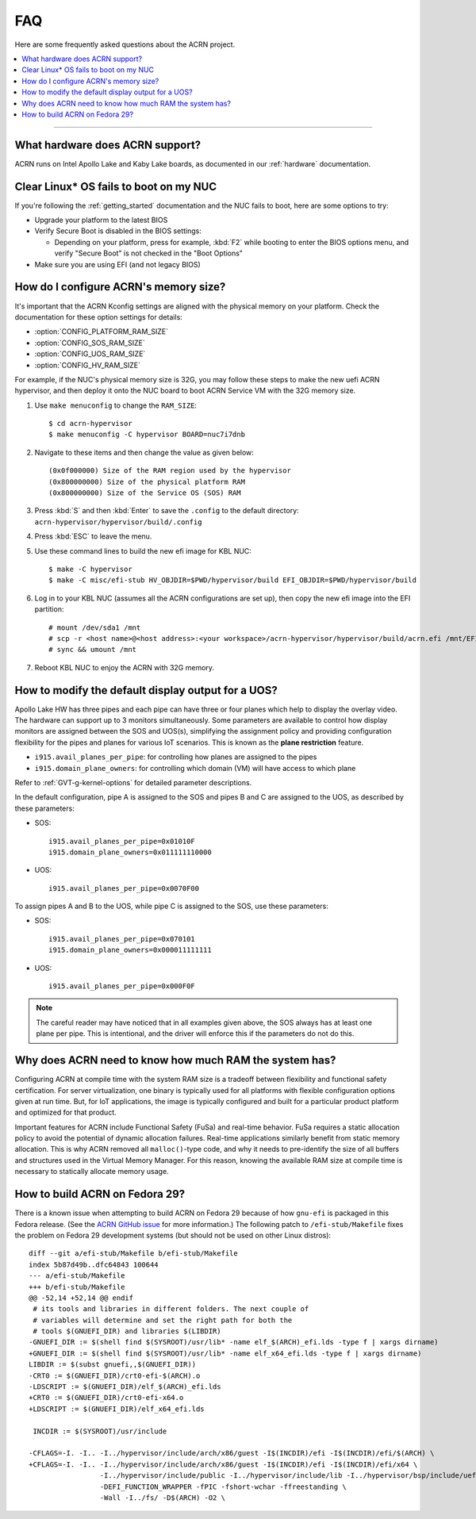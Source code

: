 .. _faq:

FAQ
###

Here are some frequently asked questions about the ACRN project.

.. contents::
   :local:
   :backlinks: entry

------

What hardware does ACRN support?
********************************

ACRN runs on Intel Apollo Lake and Kaby Lake boards, as documented in
our :ref:`hardware` documentation.

Clear Linux* OS fails to boot on my NUC
***************************************

If you're following the :ref:`getting_started` documentation and the NUC
fails to boot, here are some options to try:

* Upgrade your platform to the latest BIOS
* Verify Secure Boot is disabled in the BIOS settings:

  - Depending on your platform, press for example, :kbd:`F2` while
    booting to enter the BIOS options menu, and verify "Secure Boot" is
    not checked in the "Boot Options"
* Make sure you are using EFI (and not legacy BIOS)

.. _config_32GB_memory:

How do I configure ACRN's memory size?
**************************************

It's important that the ACRN Kconfig settings are aligned with the physical memory
on your platform. Check the documentation for these option settings for
details:

* :option:`CONFIG_PLATFORM_RAM_SIZE`
* :option:`CONFIG_SOS_RAM_SIZE`
* :option:`CONFIG_UOS_RAM_SIZE`
* :option:`CONFIG_HV_RAM_SIZE`

For example, if the NUC's physical memory size is 32G, you may follow these steps
to make the new uefi ACRN hypervisor, and then deploy it onto the NUC board to boot
ACRN Service VM with the 32G memory size.

#. Use ``make menuconfig`` to change the ``RAM_SIZE``::

   $ cd acrn-hypervisor
   $ make menuconfig -C hypervisor BOARD=nuc7i7dnb

#. Navigate to these items and then change the value as given below::

   (0x0f000000) Size of the RAM region used by the hypervisor
   (0x800000000) Size of the physical platform RAM
   (0x800000000) Size of the Service OS (SOS) RAM

#. Press :kbd:`S` and then :kbd:`Enter` to save the ``.config`` to the default directory:
   ``acrn-hypervisor/hypervisor/build/.config``

#. Press :kbd:`ESC` to leave the menu.

#. Use these command lines to build the new efi image for KBL NUC::

   $ make -C hypervisor
   $ make -C misc/efi-stub HV_OBJDIR=$PWD/hypervisor/build EFI_OBJDIR=$PWD/hypervisor/build

#. Log in to your KBL NUC (assumes all the ACRN configurations are set up), then copy
   the new efi image into the EFI partition::

   # mount /dev/sda1 /mnt
   # scp -r <host name>@<host address>:<your workspace>/acrn-hypervisor/hypervisor/build/acrn.efi /mnt/EFI/acrn/
   # sync && umount /mnt

#. Reboot KBL NUC to enjoy the ACRN with 32G memory.

How to modify the default display output for a UOS?
***************************************************

Apollo Lake HW has three pipes and each pipe can have three or four planes which
help to display the overlay video. The hardware can support up to 3 monitors
simultaneously. Some parameters are available to control how display monitors
are assigned between the SOS and UOS(s), simplifying the assignment policy and
providing configuration flexibility for the pipes and planes for various IoT
scenarios. This is known as the **plane restriction** feature.

* ``i915.avail_planes_per_pipe``: for controlling how planes are assigned to the
  pipes
* ``i915.domain_plane_owners``: for controlling which domain (VM) will have
  access to which plane

Refer to :ref:`GVT-g-kernel-options` for detailed parameter descriptions.

In the default configuration, pipe A is assigned to the SOS and pipes B and C
are assigned to the UOS, as described by these parameters:

* SOS::

    i915.avail_planes_per_pipe=0x01010F
    i915.domain_plane_owners=0x011111110000

* UOS::

    i915.avail_planes_per_pipe=0x0070F00

To assign pipes A and B to the UOS, while pipe C is assigned to the SOS, use
these parameters:

* SOS::

    i915.avail_planes_per_pipe=0x070101
    i915.domain_plane_owners=0x000011111111

* UOS::

    i915.avail_planes_per_pipe=0x000F0F

.. note::

   The careful reader may have noticed that in all examples given above, the SOS
   always has at least one plane per pipe. This is intentional, and the driver
   will enforce this if the parameters do not do this.

Why does ACRN need to know how much RAM the system has?
*******************************************************

Configuring ACRN at compile time with the system RAM size is a tradeoff between
flexibility and functional safety certification. For server virtualization, one
binary is typically used for all platforms with flexible configuration options
given at run time. But, for IoT applications, the image is typically configured
and built for a particular product platform and optimized for that product.

Important features for ACRN include Functional Safety (FuSa) and real-time
behavior. FuSa requires a static allocation policy to avoid the potential of
dynamic allocation failures. Real-time applications similarly benefit from
static memory allocation. This is why ACRN removed all ``malloc()``-type code,
and why it needs to pre-identify the size of all buffers and structures used in
the Virtual Memory Manager. For this reason, knowing the available RAM size at
compile time is necessary to statically allocate memory usage.


How to build ACRN on Fedora 29?
*******************************

There is a known issue when attempting to build ACRN on Fedora 29
because of how ``gnu-efi`` is packaged in this Fedora release.
(See the `ACRN GitHub issue
<https://github.com/projectacrn/acrn-hypervisor/issues/2457>`_ 
for more information.)  The following patch to ``/efi-stub/Makefile``
fixes the problem on Fedora 29 development systems (but should
not be used on other Linux distros)::

   diff --git a/efi-stub/Makefile b/efi-stub/Makefile
   index 5b87d49b..dfc64843 100644
   --- a/efi-stub/Makefile
   +++ b/efi-stub/Makefile
   @@ -52,14 +52,14 @@ endif
    # its tools and libraries in different folders. The next couple of
    # variables will determine and set the right path for both the
    # tools $(GNUEFI_DIR) and libraries $(LIBDIR)
   -GNUEFI_DIR := $(shell find $(SYSROOT)/usr/lib* -name elf_$(ARCH)_efi.lds -type f | xargs dirname)
   +GNUEFI_DIR := $(shell find $(SYSROOT)/usr/lib* -name elf_x64_efi.lds -type f | xargs dirname)
   LIBDIR := $(subst gnuefi,,$(GNUEFI_DIR))
   -CRT0 := $(GNUEFI_DIR)/crt0-efi-$(ARCH).o
   -LDSCRIPT := $(GNUEFI_DIR)/elf_$(ARCH)_efi.lds
   +CRT0 := $(GNUEFI_DIR)/crt0-efi-x64.o
   +LDSCRIPT := $(GNUEFI_DIR)/elf_x64_efi.lds

    INCDIR := $(SYSROOT)/usr/include

   -CFLAGS=-I. -I.. -I../hypervisor/include/arch/x86/guest -I$(INCDIR)/efi -I$(INCDIR)/efi/$(ARCH) \
   +CFLAGS=-I. -I.. -I../hypervisor/include/arch/x86/guest -I$(INCDIR)/efi -I$(INCDIR)/efi/x64 \
                    -I../hypervisor/include/public -I../hypervisor/include/lib -I../hypervisor/bsp/include/uefi \
                    -DEFI_FUNCTION_WRAPPER -fPIC -fshort-wchar -ffreestanding \
                    -Wall -I../fs/ -D$(ARCH) -O2 \
